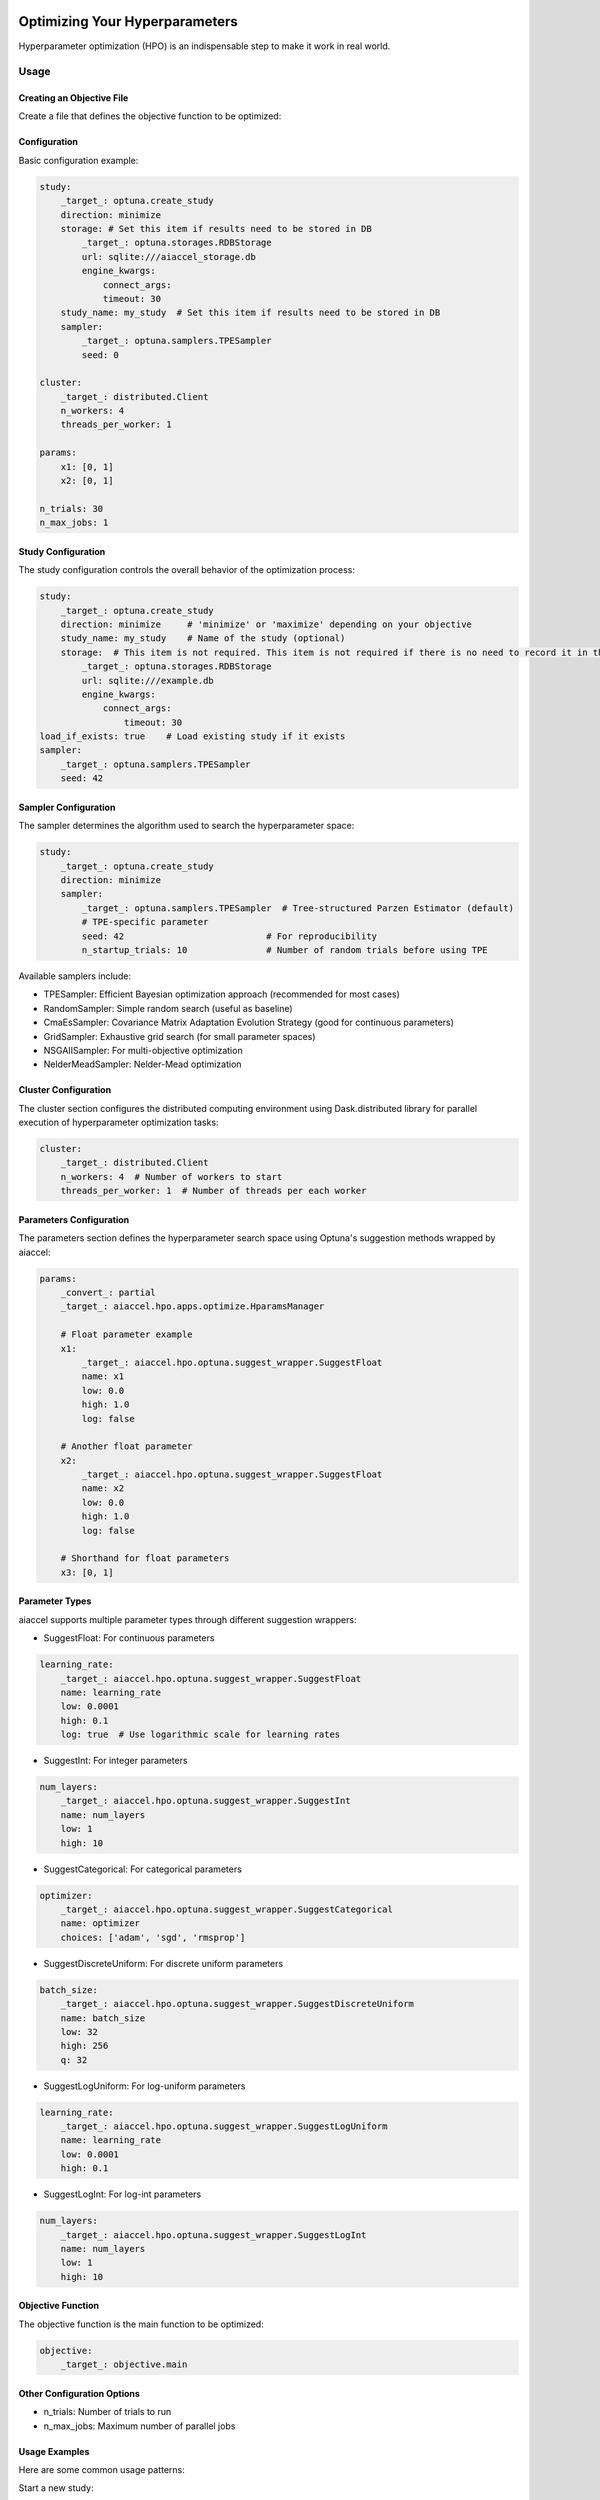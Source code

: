 Optimizing Your Hyperparameters
===============================

Hyperparameter optimization (HPO) is an indispensable step to make it work in real
world.

Usage
-----

Creating an Objective File
~~~~~~~~~~~~~~~~~~~~~~~~~~

Create a file that defines the objective function to be optimized:

.. code-block:: python
    :caption: objective.py

    def main(x1, x2) -> float:
        y = (x1**2) - (4.0 * x1) + (x2**2) - x2 - (x1 * x2)
        return y

Configuration
~~~~~~~~~~~~~

Basic configuration example:

.. code-block:: yaml

    study:
        _target_: optuna.create_study
        direction: minimize
        storage: # Set this item if results need to be stored in DB
            _target_: optuna.storages.RDBStorage
            url: sqlite:///aiaccel_storage.db
            engine_kwargs:
                connect_args:
                timeout: 30
        study_name: my_study  # Set this item if results need to be stored in DB
        sampler:
            _target_: optuna.samplers.TPESampler
            seed: 0

    cluster:
        _target_: distributed.Client
        n_workers: 4
        threads_per_worker: 1

    params:
        x1: [0, 1]
        x2: [0, 1]

    n_trials: 30
    n_max_jobs: 1

Study Configuration
~~~~~~~~~~~~~~~~~~~

The study configuration controls the overall behavior of the optimization process:

.. code-block:: yaml

    study:
        _target_: optuna.create_study
        direction: minimize     # 'minimize' or 'maximize' depending on your objective
        study_name: my_study    # Name of the study (optional)
        storage:  # This item is not required. This item is not required if there is no need to record it in the file.
            _target_: optuna.storages.RDBStorage
            url: sqlite:///example.db
            engine_kwargs:
                connect_args:
                    timeout: 30
    load_if_exists: true    # Load existing study if it exists
    sampler:
        _target_: optuna.samplers.TPESampler
        seed: 42

Sampler Configuration
~~~~~~~~~~~~~~~~~~~~~

The sampler determines the algorithm used to search the hyperparameter space:

.. code-block:: yaml

    study:
        _target_: optuna.create_study
        direction: minimize
        sampler:
            _target_: optuna.samplers.TPESampler  # Tree-structured Parzen Estimator (default)
            # TPE-specific parameter
            seed: 42                           # For reproducibility
            n_startup_trials: 10               # Number of random trials before using TPE

Available samplers include:

- TPESampler: Efficient Bayesian optimization approach (recommended for most cases)
- RandomSampler: Simple random search (useful as baseline)
- CmaEsSampler: Covariance Matrix Adaptation Evolution Strategy (good for continuous
  parameters)
- GridSampler: Exhaustive grid search (for small parameter spaces)
- NSGAIISampler: For multi-objective optimization
- NelderMeadSampler: Nelder-Mead optimization

Cluster Configuration
~~~~~~~~~~~~~~~~~~~~~

The cluster section configures the distributed computing environment using
Dask.distributed library for parallel execution of hyperparameter optimization tasks:

.. code-block:: yaml

    cluster:
        _target_: distributed.Client
        n_workers: 4  # Number of workers to start
        threads_per_worker: 1  # Number of threads per each worker

Parameters Configuration
~~~~~~~~~~~~~~~~~~~~~~~~

The parameters section defines the hyperparameter search space using Optuna's suggestion
methods wrapped by aiaccel:

.. code-block:: yaml

    params:
        _convert_: partial
        _target_: aiaccel.hpo.apps.optimize.HparamsManager

        # Float parameter example
        x1:
            _target_: aiaccel.hpo.optuna.suggest_wrapper.SuggestFloat
            name: x1
            low: 0.0
            high: 1.0
            log: false

        # Another float parameter
        x2:
            _target_: aiaccel.hpo.optuna.suggest_wrapper.SuggestFloat
            name: x2
            low: 0.0
            high: 1.0
            log: false

        # Shorthand for float parameters
        x3: [0, 1]

Parameter Types
~~~~~~~~~~~~~~~

aiaccel supports multiple parameter types through different suggestion wrappers:

- SuggestFloat: For continuous parameters

.. code-block:: yaml

    learning_rate:
        _target_: aiaccel.hpo.optuna.suggest_wrapper.SuggestFloat
        name: learning_rate
        low: 0.0001
        high: 0.1
        log: true  # Use logarithmic scale for learning rates

- SuggestInt: For integer parameters

.. code-block:: yaml

    num_layers:
        _target_: aiaccel.hpo.optuna.suggest_wrapper.SuggestInt
        name: num_layers
        low: 1
        high: 10

- SuggestCategorical: For categorical parameters

.. code-block:: yaml

    optimizer:
        _target_: aiaccel.hpo.optuna.suggest_wrapper.SuggestCategorical
        name: optimizer
        choices: ['adam', 'sgd', 'rmsprop']

- SuggestDiscreteUniform: For discrete uniform parameters

.. code-block:: yaml

    batch_size:
        _target_: aiaccel.hpo.optuna.suggest_wrapper.SuggestDiscreteUniform
        name: batch_size
        low: 32
        high: 256
        q: 32

- SuggestLogUniform: For log-uniform parameters

.. code-block:: yaml

    learning_rate:
        _target_: aiaccel.hpo.optuna.suggest_wrapper.SuggestLogUniform
        name: learning_rate
        low: 0.0001
        high: 0.1

- SuggestLogInt: For log-int parameters

.. code-block:: yaml

    num_layers:
        _target_: aiaccel.hpo.optuna.suggest_wrapper.SuggestLogInt
        name: num_layers
        low: 1
        high: 10

Objective Function
~~~~~~~~~~~~~~~~~~

The objective function is the main function to be optimized:

.. code-block:: yaml

    objective:
        _target_: objective.main

Other Configuration Options
~~~~~~~~~~~~~~~~~~~~~~~~~~~

- n_trials: Number of trials to run
- n_max_jobs: Maximum number of parallel jobs

Usage Examples
~~~~~~~~~~~~~~

Here are some common usage patterns:

Start a new study:

.. code-block:: bash

    python -m aiaccel.hpo.apps.optimize --config config.yaml

Resume from the previous study:

.. code-block:: bash

    python -m aiaccel.hpo.apps.optimize --config config.yaml --resume

Make the study resumable (sets appropriate storage configuration):

.. code-block:: bash

    python -m aiaccel.hpo.apps.optimize --config config.yaml --resumable

Resume a study and override parameters:

.. code-block:: bash

    python -m aiaccel.hpo.apps.optimize --config config.yaml --resume --params x1="[0,2]"

Optimizing NelderMeadSampler
============================

Basic Usage
-----------

Basic optimization example using NelderMeadSampler:

Search Space
~~~~~~~~~~~~

NelderMeadSampler requires a search space as an argument.

.. code-block:: python
    :caption: examples/hpo/samplers/example.py

    search_space = {
        "x": (-10.0, 10.0),
        "y": (-10.0, 10.0),
    }

Objective Function
~~~~~~~~~~~~~~~~~~

Set the Objective Function in the same way as in regular Optuna. The optimization target
is the benchmark function Sphere.

.. code-block:: python
    :caption: examples/hpo/samplers/example.py

    def sphere(trial: optuna.trial.Trial) -> float:
        params = []
        for name, distribution in search_space.items():
            params.append(trial.suggest_float(name, *distribution))

        return float(np.sum(np.asarray(params) ** 2))

Execute Optimization
~~~~~~~~~~~~~~~~~~~~

Specify NelderMeadSampler as the sampler and execute the optimization.

.. code-block:: python
    :caption: examples/hpo/samplers/example.py

    study = optuna.create_study(
        sampler=NelderMeadSampler(search_space=search_space, seed=42)
    )
    study.optimize(func=sphere, n_trials=100)

Full code is examples/hpo/samplers/example.py

Pallarel Optimization
---------------------

Example pallarel optimization:

.. code-block:: python
    :caption: examples/hpo/samplers/example_parallel.py

    study = optuna.create_study(
        sampler=NelderMeadSampler(search_space=search_space, seed=42, block=True)
    )
    study.optimize(func=sphere, n_trials=100, n_jobs=3)

Parallel execution is enabled by setting the NelderMeadSampler argument block=True and
the study.optimize argument n_jobs>2. By enabling parallel execution, the initial point
calculation and the computation during shrinking can be parallelized, leading to faster
execution compared to serial execution.

Full code is examples/hpo/samplers/example_parallel.py

Usage of optuna.study.enqueue_trial
-----------------------------------

Example using optuna.study.enqueue_trial:

.. code-block:: python
    :caption: examples/hpo/samplers/example_enqueue.py

    study = optuna.create_study(
        sampler=NelderMeadSampler(search_space=search_space, seed=42)
    )
    study.enqueue_trial({"x": 1.0, "y": 1.0})
    study.enqueue_trial({"x": 1.0, "y": 2.0})
    study.enqueue_trial({"x": 2.0, "y": 1.0})
    study.optimize(func=sphere, n_trials=100)

Utilizing the ask-tell interface, random parameters are explored using enqueue_trial
when NelderMeadSampler fails to output parameters.

Full code is examples/hpo/samplers/example_enqueue.py

Sub Sampler
-----------

Example using sub_sampler as optuna.samplers.TPESampler:

.. code-block:: python
    :caption: examples/hpo/samplers/example_sub_sampler.py

    study = optuna.create_study(
        sampler=NelderMeadSampler(
            search_space=search_space,
            seed=42,
            sub_sampler=optuna.samplers.TPESampler(seed=42),
        )
    )
    study.optimize(func=sphere, n_trials=100, n_jobs=3)

When sub_sampler=optuna.samplers.TPESampler is set as an argument for NelderMeadSampler,
TPESampler is used for exploration when NelderMeadSampler fails to output parameters.
When using the sub_sampler function, the argument block=False must be set even if it is
parallel. (Parallel execution is possible even with block=False.)

Full code is examples/hpo/samplers/example_sub_sampler.py
